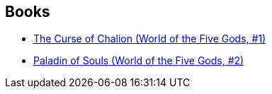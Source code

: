 :jbake-type: post
:jbake-status: published
:jbake-title: World of the Five Gods (Chronological)
:jbake-tags: serie
:jbake-date: 2006-07-18
:jbake-depth: ../../
:jbake-uri: goodreads/series/World_of_the_Five_Gods_(Chronological).adoc
:jbake-source: https://www.goodreads.com/series/198961
:jbake-style: goodreads goodreads-serie no-index

## Books
* link:../books/9780380818600.html[The Curse of Chalion (World of the Five Gods, #1)]
* link:../books/9780380818617.html[Paladin of Souls (World of the Five Gods, #2)]
